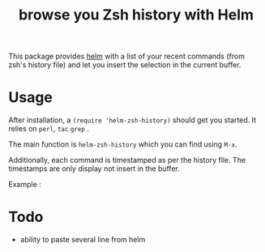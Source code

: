 #+TITLE: browse you Zsh history with Helm 

This package provides [[https://github.com/emacs-helm/helm][helm]] with a list of your recent commands (from
zsh's history file) and let you insert the selection in the current
buffer.

* Usage

After installation, a ~(require 'helm-zsh-history)~ should get you
started. It relies on ~perl~, ~tac~ ~grep~ .

The main function is ~helm-zsh-history~ which you can find using ~M-x~. 

Additionally, each command is timestamped as per the history file. The
timestamps are only display not insert in the buffer.

Example : 

[[file:./Pictures/screenshot1.png]]

* Todo

  - ability to paste several line from helm 
